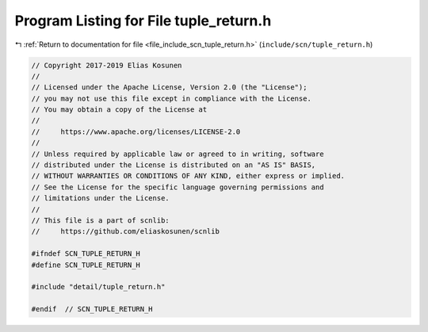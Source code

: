 
.. _program_listing_file_include_scn_tuple_return.h:

Program Listing for File tuple_return.h
=======================================

|exhale_lsh| :ref:`Return to documentation for file <file_include_scn_tuple_return.h>` (``include/scn/tuple_return.h``)

.. |exhale_lsh| unicode:: U+021B0 .. UPWARDS ARROW WITH TIP LEFTWARDS

.. code-block:: cpp

   // Copyright 2017-2019 Elias Kosunen
   //
   // Licensed under the Apache License, Version 2.0 (the "License");
   // you may not use this file except in compliance with the License.
   // You may obtain a copy of the License at
   //
   //     https://www.apache.org/licenses/LICENSE-2.0
   //
   // Unless required by applicable law or agreed to in writing, software
   // distributed under the License is distributed on an "AS IS" BASIS,
   // WITHOUT WARRANTIES OR CONDITIONS OF ANY KIND, either express or implied.
   // See the License for the specific language governing permissions and
   // limitations under the License.
   //
   // This file is a part of scnlib:
   //     https://github.com/eliaskosunen/scnlib
   
   #ifndef SCN_TUPLE_RETURN_H
   #define SCN_TUPLE_RETURN_H
   
   #include "detail/tuple_return.h"
   
   #endif  // SCN_TUPLE_RETURN_H
   
